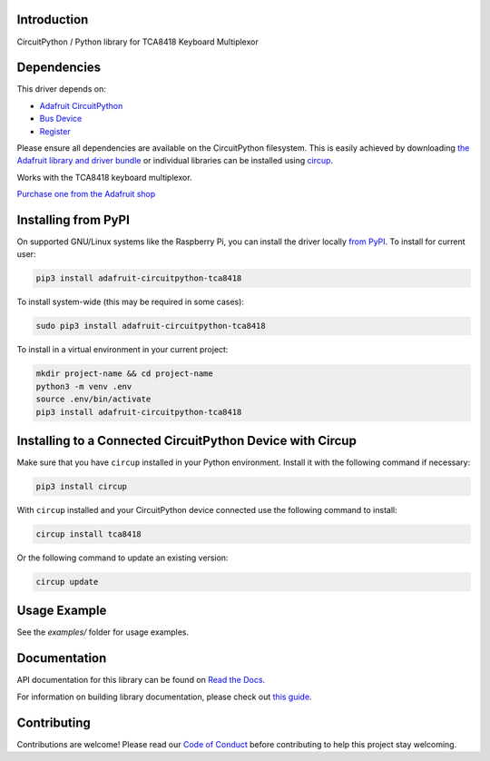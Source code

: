 Introduction
============


.. image:: https://readthedocs.org/projects/adafruit-circuitpython-tca8418/badge/?version=latest
    :target: https://docs.circuitpython.org/projects/tca8418/en/latest/
    :alt: Documentation Status


.. image:: https://raw.githubusercontent.com/adafruit/Adafruit_CircuitPython_Bundle/main/badges/adafruit_discord.svg
    :target: https://adafru.it/discord
    :alt: Discord


.. image:: https://github.com/adafruit/Adafruit_CircuitPython_TCA8418/workflows/Build%20CI/badge.svg
    :target: https://github.com/adafruit/Adafruit_CircuitPython_TCA8418/actions
    :alt: Build Status


.. image:: https://img.shields.io/badge/code%20style-black-000000.svg
    :target: https://github.com/psf/black
    :alt: Code Style: Black

CircuitPython / Python library for TCA8418 Keyboard Multiplexor


Dependencies
=============
This driver depends on:

* `Adafruit CircuitPython <https://github.com/adafruit/circuitpython>`_
* `Bus Device <https://github.com/adafruit/Adafruit_CircuitPython_BusDevice>`_
* `Register <https://github.com/adafruit/Adafruit_CircuitPython_Register>`_

Please ensure all dependencies are available on the CircuitPython filesystem.
This is easily achieved by downloading
`the Adafruit library and driver bundle <https://circuitpython.org/libraries>`_
or individual libraries can be installed using
`circup <https://github.com/adafruit/circup>`_.

Works with the TCA8418 keyboard multiplexor.

`Purchase one from the Adafruit shop <http://www.adafruit.com/products/5606>`_


Installing from PyPI
=====================

On supported GNU/Linux systems like the Raspberry Pi, you can install the driver locally `from
PyPI <https://pypi.org/project/adafruit-circuitpython-tca8418/>`_.
To install for current user:

.. code-block:: shell

    pip3 install adafruit-circuitpython-tca8418

To install system-wide (this may be required in some cases):

.. code-block:: shell

    sudo pip3 install adafruit-circuitpython-tca8418

To install in a virtual environment in your current project:

.. code-block:: shell

    mkdir project-name && cd project-name
    python3 -m venv .env
    source .env/bin/activate
    pip3 install adafruit-circuitpython-tca8418



Installing to a Connected CircuitPython Device with Circup
==========================================================

Make sure that you have ``circup`` installed in your Python environment.
Install it with the following command if necessary:

.. code-block:: shell

    pip3 install circup

With ``circup`` installed and your CircuitPython device connected use the
following command to install:

.. code-block:: shell

    circup install tca8418

Or the following command to update an existing version:

.. code-block:: shell

    circup update

Usage Example
=============

See the `examples/` folder for usage examples.

Documentation
=============
API documentation for this library can be found on `Read the Docs <https://docs.circuitpython.org/projects/tca8418/en/latest/>`_.

For information on building library documentation, please check out
`this guide <https://learn.adafruit.com/creating-and-sharing-a-circuitpython-library/sharing-our-docs-on-readthedocs#sphinx-5-1>`_.

Contributing
============

Contributions are welcome! Please read our `Code of Conduct
<https://github.com/adafruit/Adafruit_CircuitPython_TCA8418/blob/HEAD/CODE_OF_CONDUCT.md>`_
before contributing to help this project stay welcoming.
